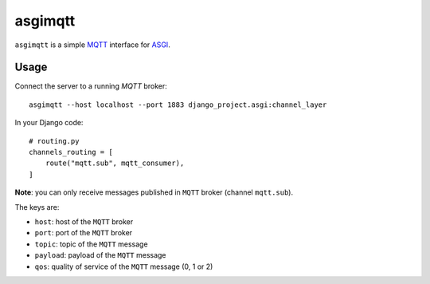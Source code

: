 asgimqtt
========

``asgimqtt`` is a simple `MQTT <http://mqtt.org/>`_ interface for `ASGI
<http://channels.readthedocs.org/en/latest/asgi.html>`_.


Usage
-----

Connect the server to a running `MQTT` broker::

    asgimqtt --host localhost --port 1883 django_project.asgi:channel_layer


In your Django code::

    # routing.py
    channels_routing = [
        route("mqtt.sub", mqtt_consumer),
    ]

**Note**: you can only receive messages published in ``MQTT`` broker (channel
``mqtt.sub``).

The keys are:

* ``host``: host of the ``MQTT`` broker
* ``port``: port of the ``MQTT`` broker
* ``topic``: topic of the ``MQTT`` message
* ``payload``: payload of the ``MQTT`` message
* ``qos``: quality of service of the ``MQTT`` message (0, 1 or 2)
